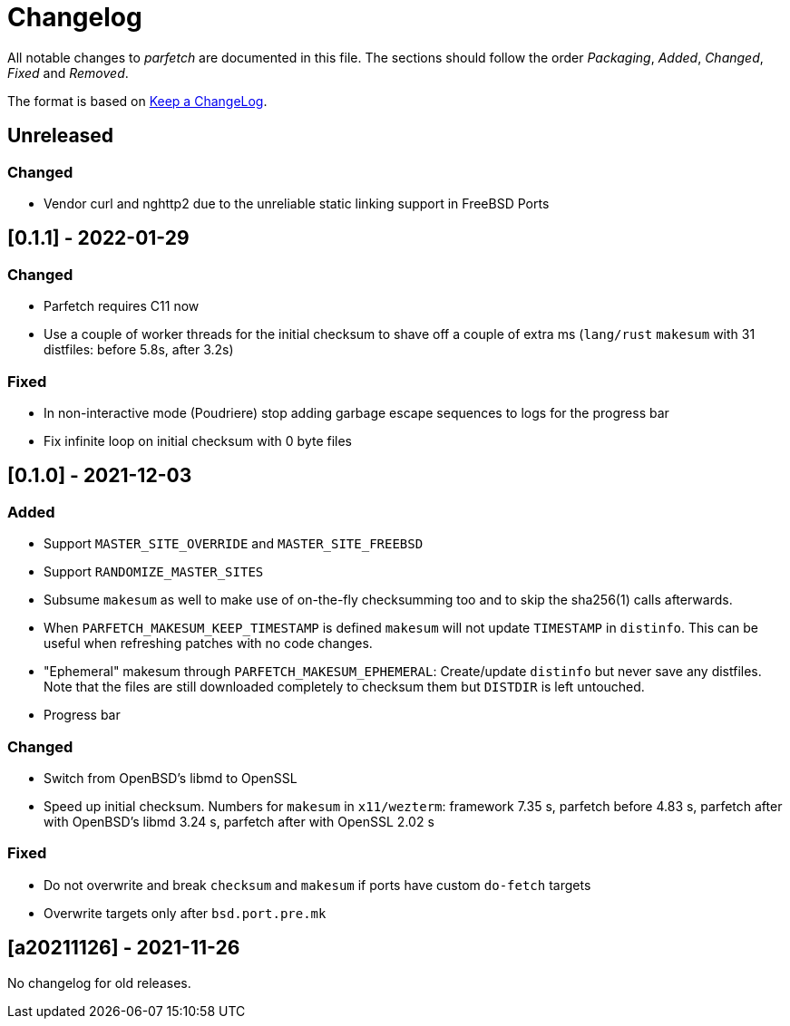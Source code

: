 = Changelog

All notable changes to _parfetch_ are documented in this file. The
sections should follow the order _Packaging_, _Added_, _Changed_,
_Fixed_ and _Removed_.

The format is based on https://keepachangelog.com/en/1.0.0/[Keep a ChangeLog].

== Unreleased

=== Changed

* Vendor curl and nghttp2 due to the unreliable static linking support in FreeBSD Ports

== [0.1.1] - 2022-01-29

=== Changed

* Parfetch requires C11 now
* Use a couple of worker threads for the initial checksum to
  shave off a couple of extra ms (`lang/rust` `makesum` with 31
  distfiles: before 5.8s, after 3.2s)

=== Fixed

* In non-interactive mode (Poudriere) stop adding garbage escape
  sequences to logs for the progress bar
* Fix infinite loop on initial checksum with 0 byte files

== [0.1.0] - 2021-12-03

=== Added

* Support `MASTER_SITE_OVERRIDE` and `MASTER_SITE_FREEBSD`
* Support `RANDOMIZE_MASTER_SITES`
* Subsume `makesum` as well to make use of on-the-fly
  checksumming too and to skip the sha256(1) calls afterwards.
* When `PARFETCH_MAKESUM_KEEP_TIMESTAMP` is defined `makesum`
  will not update `TIMESTAMP` in `distinfo`. This can be useful
  when refreshing patches with no code changes.
* "Ephemeral" makesum through `PARFETCH_MAKESUM_EPHEMERAL`:
  Create/update `distinfo` but never save any distfiles. Note that
  the files are still downloaded completely to checksum them but
  `DISTDIR` is left untouched.
* Progress bar

=== Changed

* Switch from OpenBSD's libmd to OpenSSL
* Speed up initial checksum. Numbers for `makesum` in
  `x11/wezterm`: framework 7.35 s, parfetch before 4.83 s, parfetch
  after with OpenBSD's libmd 3.24 s, parfetch after with OpenSSL
  2.02 s

=== Fixed

* Do not overwrite and break `checksum` and `makesum` if ports
  have custom `do-fetch` targets
* Overwrite targets only after `bsd.port.pre.mk`

== [a20211126] - 2021-11-26

No changelog for old releases.
